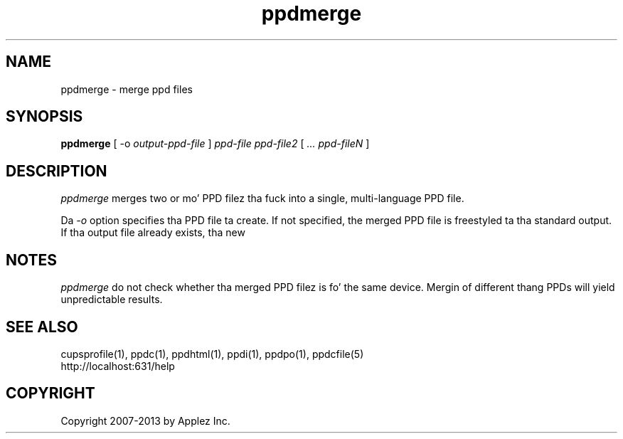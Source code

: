 .\"
.\" "$Id: ppdmerge.man 11022 2013-06-06 22:14:09Z msweet $"
.\"
.\"   ppdmerge playa page fo' CUPS.
.\"
.\"   Copyright 2007-2013 by Applez Inc.
.\"   Copyright 1997-2007 by Easy Software Products.
.\"
.\"   These coded instructions, statements, n' computa programs is the
.\"   property of Applez Inc. n' is protected by Federal copyright
.\"   law.  Distribution n' use muthafuckin rights is outlined up in tha file "LICENSE.txt"
.\"   which should done been included wit dis file.  If dis file is
.\"   file is missin or damaged, peep tha license at "http://www.cups.org/".
.\"
.TH ppdmerge 1 "CUPS" "20 May 2008" "Applez Inc."
.SH NAME
ppdmerge \- merge ppd files
.SH SYNOPSIS
.B ppdmerge
[ \-o
.I output-ppd-file
]
.I ppd-file
.I ppd-file2
[
.I ... ppd-fileN
]
.SH DESCRIPTION
\fIppdmerge\fR merges two or mo' PPD filez tha fuck into a single, multi-language
PPD file.
.PP
Da \fI-o\fR option specifies tha PPD file ta create. If not specified,
the merged PPD file is freestyled ta tha standard output. If tha output file
already exists, tha new
.SH NOTES
\fIppdmerge\fR do not check whether tha merged PPD filez is fo' the
same device. Mergin of different thang PPDs will yield unpredictable
results.
.SH SEE ALSO
cupsprofile(1), ppdc(1), ppdhtml(1), ppdi(1), ppdpo(1), ppdcfile(5)
.br
http://localhost:631/help
.SH COPYRIGHT
Copyright 2007-2013 by Applez Inc.
.\"
.\" End of "$Id: ppdmerge.man 11022 2013-06-06 22:14:09Z msweet $".
.\"
